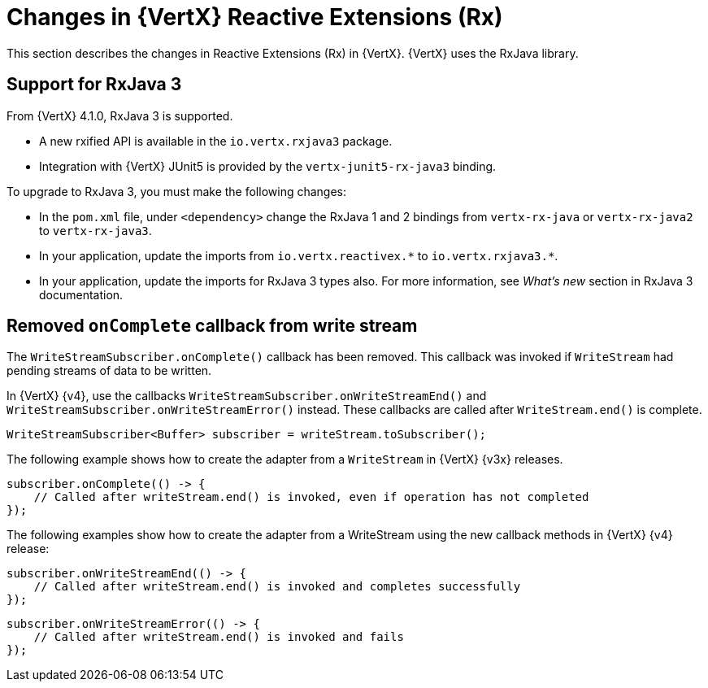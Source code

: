[id="changes-in-vertx-reactive-extensions_{context}"]
= Changes in {VertX} Reactive Extensions (Rx)

This section describes the changes in Reactive Extensions (Rx) in {VertX}. {VertX} uses the RxJava library.

== Support for RxJava 3

From {VertX} 4.1.0, RxJava 3 is supported.

* A new rxified API is available in the `io.vertx.rxjava3` package.

* Integration with {VertX} JUnit5 is provided by the `vertx-junit5-rx-java3` binding.

To upgrade to RxJava 3, you must make the following changes:

* In the `pom.xml` file, under `<dependency>` change the RxJava 1 and 2 bindings from `vertx-rx-java` or `vertx-rx-java2` to `vertx-rx-java3`.

* In your application, update the imports from `io.vertx.reactivex.\*` to `io.vertx.rxjava3.*`.

* In your application, update the imports for RxJava 3 types also. For more information, see _What’s new_ section in RxJava 3 documentation.

== Removed `onComplete` callback from write stream

The `WriteStreamSubscriber.onComplete()` callback has been removed. This callback was invoked if `WriteStream` had pending streams of data to be written.

In {VertX} {v4}, use the callbacks `WriteStreamSubscriber.onWriteStreamEnd()` and `WriteStreamSubscriber.onWriteStreamError()` instead. These callbacks are called after `WriteStream.end()` is complete.

[source,java,options="nowrap",subs="attributes+"]
----
WriteStreamSubscriber<Buffer> subscriber = writeStream.toSubscriber();
----

The following example shows how to create the adapter from a `WriteStream` in {VertX} {v3x} releases.

[source,java,options="nowrap",subs="attributes+"]
----
subscriber.onComplete(() -> {
    // Called after writeStream.end() is invoked, even if operation has not completed
});
----

The following examples show how to create the adapter from a WriteStream using the new callback methods in {VertX} {v4} release:

[source,java,options="nowrap",subs="attributes+"]
----
subscriber.onWriteStreamEnd(() -> {
    // Called after writeStream.end() is invoked and completes successfully
});
----

[source,java,options="nowrap",subs="attributes+"]
----
subscriber.onWriteStreamError(() -> {
    // Called after writeStream.end() is invoked and fails
});
----
